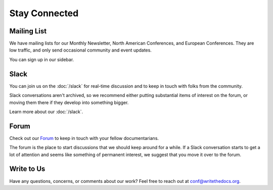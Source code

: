 Stay Connected
==============

Mailing List
~~~~~~~~~~~~

We have mailing lists for our Monthly Newsletter, North American Conferences, and European Conferences.
They are low traffic, and only send occasional community and event updates.

You can sign up in our sidebar.

Slack
~~~~~

You can join us on the :doc:`/slack` for real-time discussion and to keep in touch with folks from the community.

Slack conversations aren't archived, so we recommend either putting substantial items of interest on the forum,
or moving them there if they develop into something bigger.

Learn more about our :doc:`/slack`.

Forum
~~~~~

Check out our `Forum <http://forum.writethedocs.org/>`__ to keep in
touch with your fellow documentarians.

The forum is the place to start discussions that we should keep around for a while. If a Slack conversation
starts to get a lot of attention and seems like something of permanent interest, we suggest that you move it
over to the forum.

Write to Us
~~~~~~~~~~~

Have any questions, concerns, or comments about our work?
Feel free to reach out at conf@writethedocs.org.
